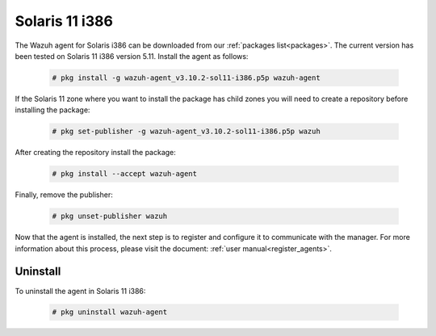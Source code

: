 .. Copyright (C) 2019 Wazuh, Inc.

.. meta:: :description: Learn how to install the Wazuh agent on Solaris 11 i386

.. _wazuh_agent_package_solaris11_intel:

Solaris 11 i386
===============

The Wazuh agent for Solaris i386 can be downloaded from our :ref:`packages list<packages>`. The current version has been tested on Solaris 11 i386 version 5.11. Install the agent as follows:

  .. code-block:: console

    # pkg install -g wazuh-agent_v3.10.2-sol11-i386.p5p wazuh-agent

If the Solaris 11 zone where you want to install the package has child zones you will need to create a repository before installing the package:

  .. code-block:: console

      # pkg set-publisher -g wazuh-agent_v3.10.2-sol11-i386.p5p wazuh

After creating the repository install the package:

  .. code-block:: console

      # pkg install --accept wazuh-agent

Finally, remove the publisher:

  .. code-block:: console

      # pkg unset-publisher wazuh

Now that the agent is installed, the next step is to register and configure it to communicate with the manager. For more information about this process, please visit the document: :ref:`user manual<register_agents>`.

Uninstall
---------

To uninstall the agent in Solaris 11 i386:

  .. code-block:: console

    # pkg uninstall wazuh-agent